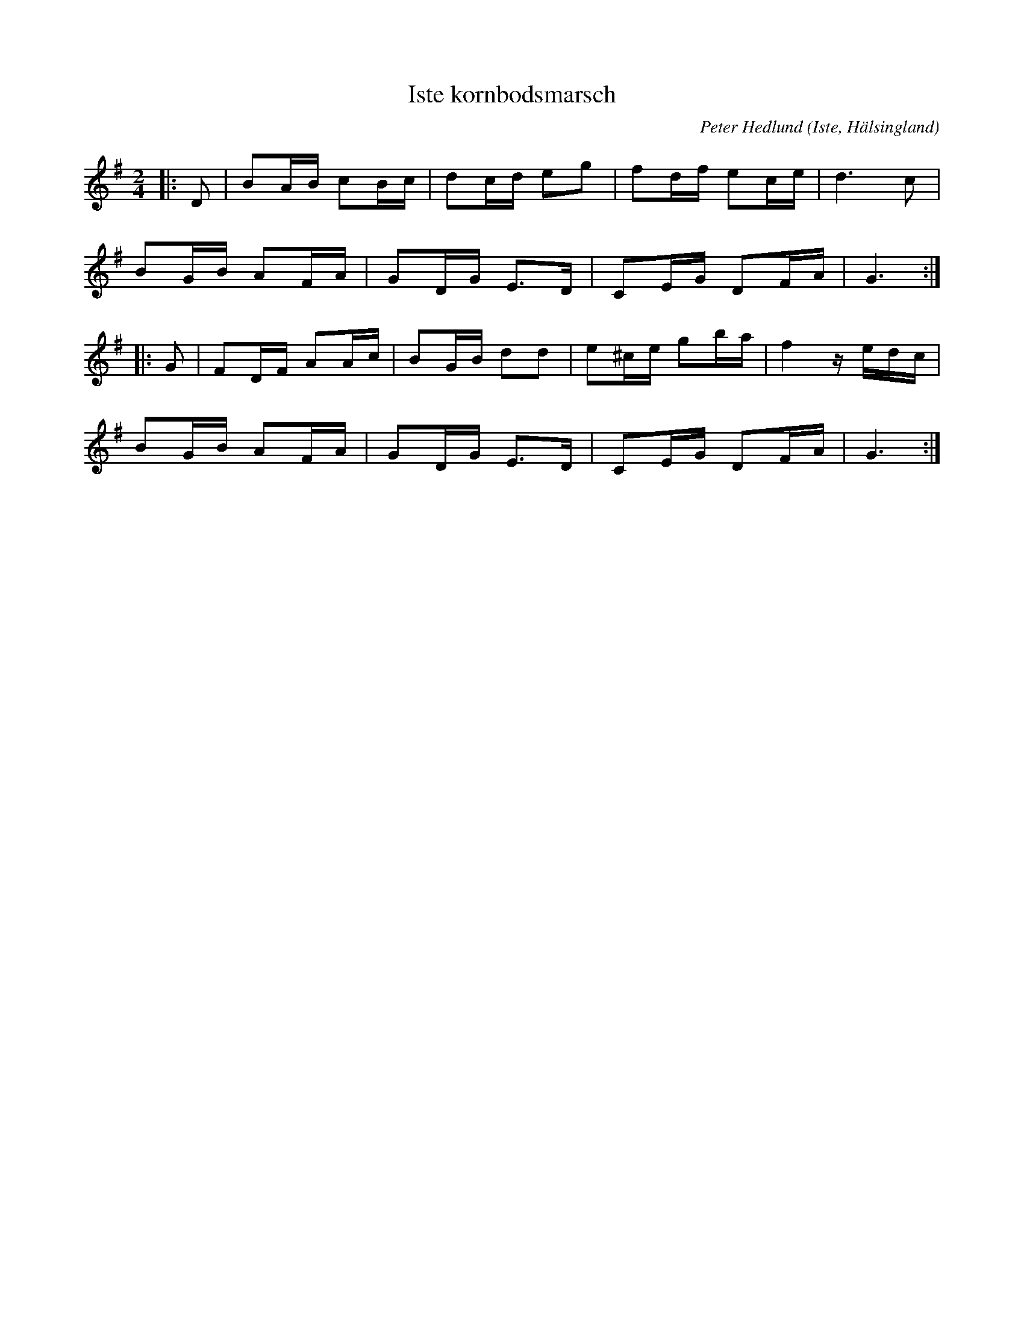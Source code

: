 %%abc-charset utf-8

X:1
T:Iste kornbodsmarsch
C:Peter Hedlund
R:Marsch
O:Iste, Hälsingland
M:2/4
L:1/16
K:G
|: D2 | B2AB c2Bc | d2cd e2g2 | f2df e2ce | d6 c2 |
B2GB A2FA | G2DG E3D | C2EG D2FA | G6 :|
|: G2 | F2DF A2Ac | B2GB d2d2 | e2^ce g2ba | f4 z edc |
B2GB A2FA | G2DG E3D | C2EG D2FA | G6 :|

